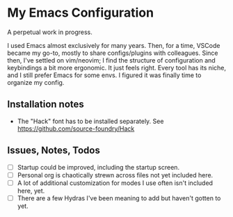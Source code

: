 * My Emacs Configuration
A perpetual work in progress.

I used Emacs almost exclusively for many years. Then, for a time, VSCode became my go-to, mostly to share configs/plugins with colleagues.
Since then, I've settled on vim/neovim; I find the structure of configuration and keybindings a bit more ergonomic. It just feels right. 
Every tool has its niche, and I still prefer Emacs for some envs. I figured it was finally time to organize my config.

#+ATTR_HTML: :style margin-left: auto; margin-right: auto;


** Installation notes
- The "Hack" font has to be installed separately. See https://github.com/source-foundry/Hack

** Issues, Notes, Todos
- [ ] Startup could be improved, including the startup screen.
- [ ] Personal org is chaotically strewn across files not yet included here.
- [ ] A lot of additional customization for modes I use often isn't included here, yet.
- [ ] There are a few Hydras I've been meaning to add but haven't gotten to yet.
